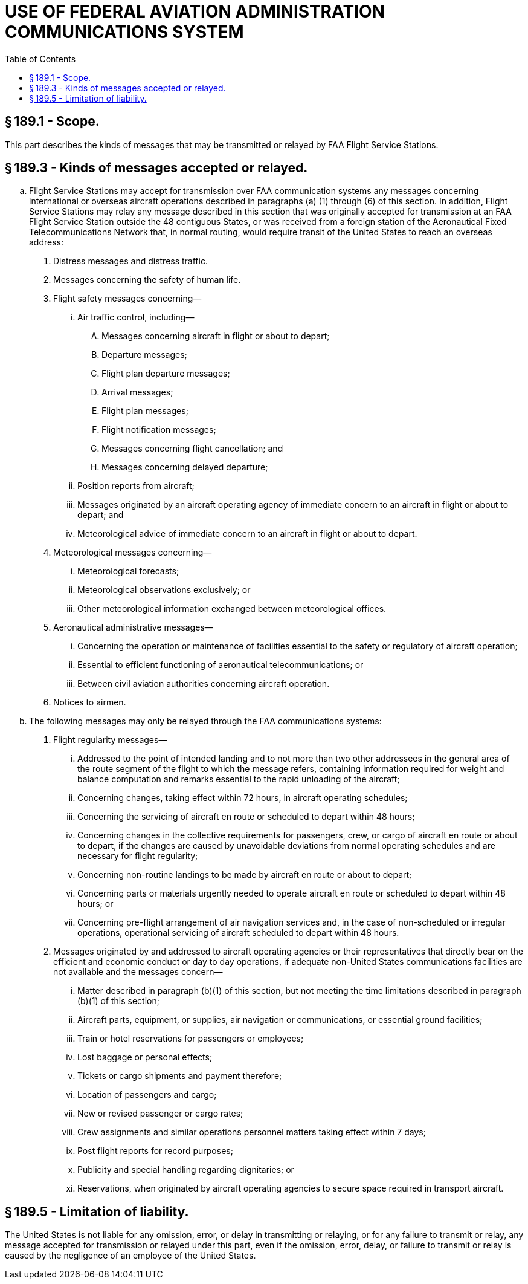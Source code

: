 # USE OF FEDERAL AVIATION ADMINISTRATION COMMUNICATIONS SYSTEM
:toc:

## § 189.1 - Scope.

This part describes the kinds of messages that may be transmitted or relayed by FAA Flight Service Stations.

## § 189.3 - Kinds of messages accepted or relayed.

[loweralpha]
. Flight Service Stations may accept for transmission over FAA communication systems any messages concerning international or overseas aircraft operations described in paragraphs (a) (1) through (6) of this section. In addition, Flight Service Stations may relay any message described in this section that was originally accepted for transmission at an FAA Flight Service Station outside the 48 contiguous States, or was received from a foreign station of the Aeronautical Fixed Telecommunications Network that, in normal routing, would require transit of the United States to reach an overseas address:
[arabic]
.. Distress messages and distress traffic.
.. Messages concerning the safety of human life.
.. Flight safety messages concerning—
[lowerroman]
... Air traffic control, including—
[upperalpha]
.... Messages concerning aircraft in flight or about to depart;
.... Departure messages;
.... Flight plan departure messages;
.... Arrival messages;
.... Flight plan messages;
.... Flight notification messages;
.... Messages concerning flight cancellation; and
.... Messages concerning delayed departure;
... Position reports from aircraft;
... Messages originated by an aircraft operating agency of immediate concern to an aircraft in flight or about to depart; and
... Meteorological advice of immediate concern to an aircraft in flight or about to depart.
.. Meteorological messages concerning—
[lowerroman]
... Meteorological forecasts;
... Meteorological observations exclusively; or
... Other meteorological information exchanged between meteorological offices.
.. Aeronautical administrative messages—
[lowerroman]
... Concerning the operation or maintenance of facilities essential to the safety or regulatory of aircraft operation;
... Essential to efficient functioning of aeronautical telecommunications; or
... Between civil aviation authorities concerning aircraft operation.
.. Notices to airmen.
. The following messages may only be relayed through the FAA communications systems:
[arabic]
.. Flight regularity messages—
[lowerroman]
... Addressed to the point of intended landing and to not more than two other addressees in the general area of the route segment of the flight to which the message refers, containing information required for weight and balance computation and remarks essential to the rapid unloading of the aircraft;
... Concerning changes, taking effect within 72 hours, in aircraft operating schedules;
... Concerning the servicing of aircraft en route or scheduled to depart within 48 hours;
... Concerning changes in the collective requirements for passengers, crew, or cargo of aircraft en route or about to depart, if the changes are caused by unavoidable deviations from normal operating schedules and are necessary for flight regularity;
            
... Concerning non-routine landings to be made by aircraft en route or about to depart;
... Concerning parts or materials urgently needed to operate aircraft en route or scheduled to depart within 48 hours; or
... Concerning pre-flight arrangement of air navigation services and, in the case of non-scheduled or irregular operations, operational servicing of aircraft scheduled to depart within 48 hours.
.. Messages originated by and addressed to aircraft operating agencies or their representatives that directly bear on the efficient and economic conduct or day to day operations, if adequate non-United States communications facilities are not available and the messages concern—
[lowerroman]
... Matter described in paragraph (b)(1) of this section, but not meeting the time limitations described in paragraph (b)(1) of this section;
... Aircraft parts, equipment, or supplies, air navigation or communications, or essential ground facilities;
... Train or hotel reservations for passengers or employees;
... Lost baggage or personal effects;
... Tickets or cargo shipments and payment therefore;
... Location of passengers and cargo;
... New or revised passenger or cargo rates;
... Crew assignments and similar operations personnel matters taking effect within 7 days;
... Post flight reports for record purposes;
... Publicity and special handling regarding dignitaries; or
... Reservations, when originated by aircraft operating agencies to secure space required in transport aircraft.

## § 189.5 - Limitation of liability.

The United States is not liable for any omission, error, or delay in transmitting or relaying, or for any failure to transmit or relay, any message accepted for transmission or relayed under this part, even if the omission, error, delay, or failure to transmit or relay is caused by the negligence of an employee of the United States.

